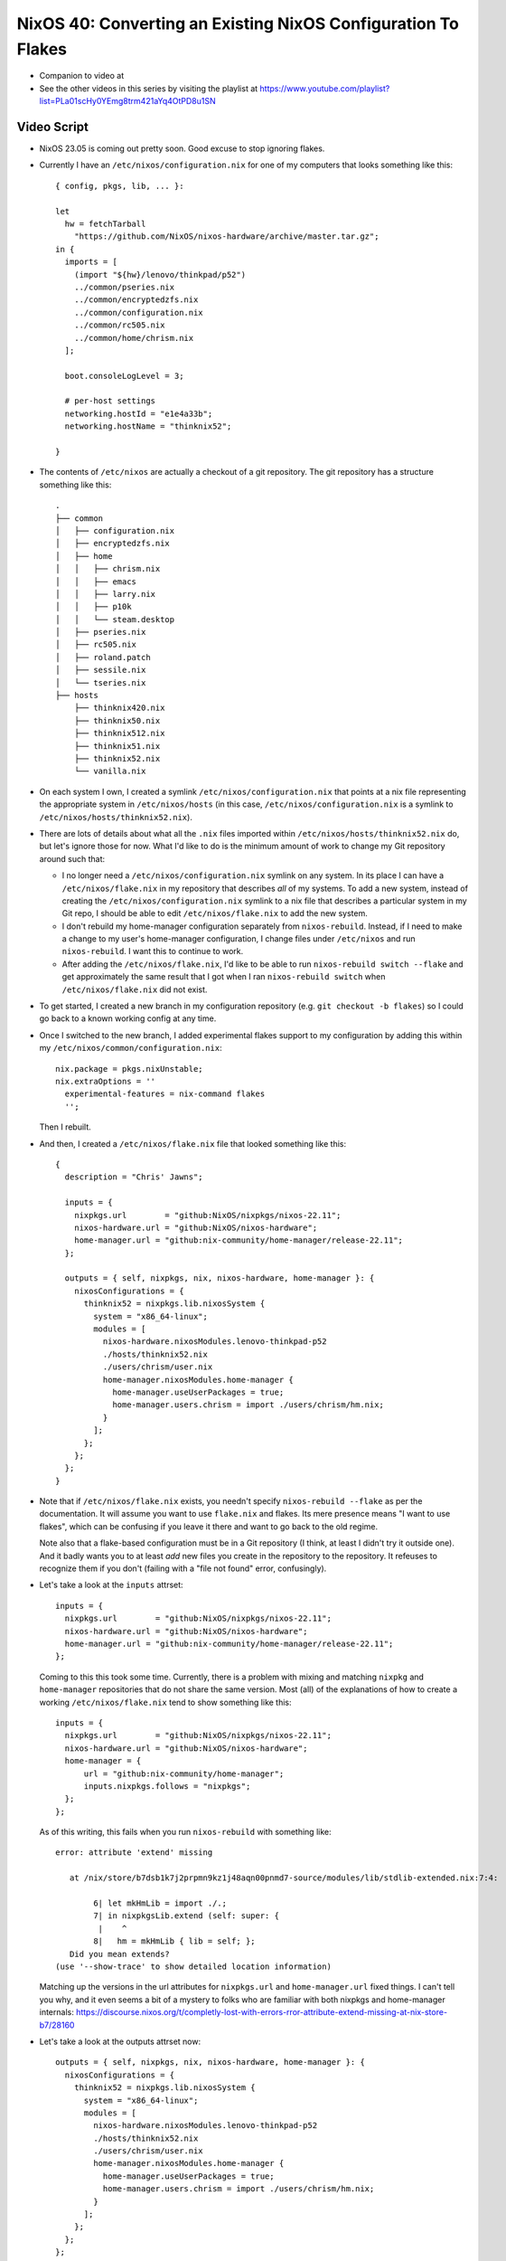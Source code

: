 NixOS 40: Converting an Existing NixOS Configuration To Flakes
==============================================================

- Companion to video at 

- See the other videos in this series by visiting the playlist at
  https://www.youtube.com/playlist?list=PLa01scHy0YEmg8trm421aYq4OtPD8u1SN

Video Script
------------

- NixOS 23.05 is coming out pretty soon.  Good excuse to stop ignoring flakes.

- Currently I have an ``/etc/nixos/configuration.nix`` for one of my computers
  that looks something like this::

     { config, pkgs, lib, ... }:

     let
       hw = fetchTarball
         "https://github.com/NixOS/nixos-hardware/archive/master.tar.gz";
     in {
       imports = [
         (import "${hw}/lenovo/thinkpad/p52")
         ../common/pseries.nix
         ../common/encryptedzfs.nix
         ../common/configuration.nix
         ../common/rc505.nix
         ../common/home/chrism.nix
       ];

       boot.consoleLogLevel = 3;

       # per-host settings
       networking.hostId = "e1e4a33b";
       networking.hostName = "thinknix52";

     }

- The contents of ``/etc/nixos`` are actually a checkout of a git repository.
  The git repository has a structure something like this::

     .
     ├── common
     │   ├── configuration.nix
     │   ├── encryptedzfs.nix
     │   ├── home
     │   │   ├── chrism.nix
     │   │   ├── emacs
     │   │   ├── larry.nix
     │   │   ├── p10k
     │   │   └── steam.desktop
     │   ├── pseries.nix
     │   ├── rc505.nix
     │   ├── roland.patch
     │   ├── sessile.nix
     │   └── tseries.nix
     ├── hosts
         ├── thinknix420.nix
         ├── thinknix50.nix
         ├── thinknix512.nix
         ├── thinknix51.nix
         ├── thinknix52.nix
         └── vanilla.nix

- On each system I own, I created a symlink ``/etc/nixos/configuration.nix``
  that points at a nix file representing the appropriate system in
  ``/etc/nixos/hosts`` (in this case, ``/etc/nixos/configuration.nix`` is a
  symlink to ``/etc/nixos/hosts/thinknix52.nix``).

- There are lots of details about what all the ``.nix`` files imported within
  ``/etc/nixos/hosts/thinknix52.nix`` do, but let's ignore those for now.  What
  I'd like to do is the minimum amount of work to change my Git repository
  around such that:

  - I no longer need a ``/etc/nixos/configuration.nix`` symlink on any system.
    In its place I can have a ``/etc/nixos/flake.nix`` in my repository that
    describes *all* of my systems.  To add a new system, instead of creating
    the ``/etc/nixos/configuration.nix`` symlink to a nix file that describes a
    particular system in my Git repo, I should be able to edit
    ``/etc/nixos/flake.nix`` to add the new system.

  - I don't rebuild my home-manager configuration separately from
    ``nixos-rebuild``.  Instead, if I need to make a change to my user's
    home-manager configuration, I change files under ``/etc/nixos`` and run
    ``nixos-rebuild``.  I want this to continue to work.

  - After adding the ``/etc/nixos/flake.nix``, I'd like to be able to run
    ``nixos-rebuild switch --flake`` and get approximately the same result that
    I got when I ran ``nixos-rebuild switch`` when ``/etc/nixos/flake.nix`` did
    not exist.

- To get started, I created a new branch in my configuration repository
  (e.g. ``git checkout -b flakes``) so I could go back to a known working
  config at any time.

- Once I switched to the new branch, I added experimental flakes support to my
  configuration by adding this within my
  ``/etc/nixos/common/configuration.nix``::

    nix.package = pkgs.nixUnstable;
    nix.extraOptions = ''
      experimental-features = nix-command flakes
      '';

  Then I rebuilt.

- And then, I created a ``/etc/nixos/flake.nix`` file that looked something
  like this::

     {
       description = "Chris' Jawns";

       inputs = {
         nixpkgs.url        = "github:NixOS/nixpkgs/nixos-22.11";
         nixos-hardware.url = "github:NixOS/nixos-hardware";
         home-manager.url = "github:nix-community/home-manager/release-22.11";
       };

       outputs = { self, nixpkgs, nix, nixos-hardware, home-manager }: {
         nixosConfigurations = {
           thinknix52 = nixpkgs.lib.nixosSystem {
             system = "x86_64-linux";
             modules = [
               nixos-hardware.nixosModules.lenovo-thinkpad-p52
               ./hosts/thinknix52.nix
               ./users/chrism/user.nix
               home-manager.nixosModules.home-manager {
                 home-manager.useUserPackages = true;
                 home-manager.users.chrism = import ./users/chrism/hm.nix;
               }
             ];
           };
         };
       };
     }

- Note that if ``/etc/nixos/flake.nix`` exists, you needn't specify
  ``nixos-rebuild --flake`` as per the documentation.  It will assume you want
  to use ``flake.nix`` and flakes.  Its mere presence means "I want to use
  flakes", which can be confusing if you leave it there and want to go back to
  the old regime.

  Note also that a flake-based configuration must be in a Git repository (I
  think, at least I didn't try it outside one).  And it badly wants you to at
  least *add* new files you create in the repository to the repository.  It
  refeuses to recognize them if you don't (failing with a "file not found"
  error, confusingly).

- Let's take a look at the ``inputs`` attrset::

       inputs = {
         nixpkgs.url        = "github:NixOS/nixpkgs/nixos-22.11";
         nixos-hardware.url = "github:NixOS/nixos-hardware";
         home-manager.url = "github:nix-community/home-manager/release-22.11";
       };

  Coming to this this took some time.  Currently, there is a problem with
  mixing and matching ``nixpkg`` and ``home-manager`` repositories that do not
  share the same version.  Most (all) of the explanations of how to create a
  working ``/etc/nixos/flake.nix`` tend to show something like this::

       inputs = {
         nixpkgs.url        = "github:NixOS/nixpkgs/nixos-22.11";
         nixos-hardware.url = "github:NixOS/nixos-hardware";
         home-manager = {
             url = "github:nix-community/home-manager";
             inputs.nixpkgs.follows = "nixpkgs";
         };
       };

  As of this writing, this fails when you run ``nixos-rebuild`` with something
  like::

    error: attribute 'extend' missing

       at /nix/store/b7dsb1k7j2prpmn9kz1j48aqn00pnmd7-source/modules/lib/stdlib-extended.nix:7:4:

            6| let mkHmLib = import ./.;
            7| in nixpkgsLib.extend (self: super: {
             |    ^
            8|   hm = mkHmLib { lib = self; };
       Did you mean extends?
    (use '--show-trace' to show detailed location information)

  Matching up the versions in the url attributes for ``nixpkgs.url`` and
  ``home-manager.url`` fixed things.  I can't tell you why, and it even seems a
  bit of a mystery to folks who are familiar with both nixpkgs and home-manager
  internals:
  https://discourse.nixos.org/t/completly-lost-with-errors-rror-attribute-extend-missing-at-nix-store-b7/28160

- Let's take a look at the outputs attrset now::

       outputs = { self, nixpkgs, nix, nixos-hardware, home-manager }: {
         nixosConfigurations = {
           thinknix52 = nixpkgs.lib.nixosSystem {
             system = "x86_64-linux";
             modules = [
               nixos-hardware.nixosModules.lenovo-thinkpad-p52
               ./hosts/thinknix52.nix
               ./users/chrism/user.nix
               home-manager.nixosModules.home-manager {
                 home-manager.useUserPackages = true;
                 home-manager.users.chrism = import ./users/chrism/hm.nix;
               }
             ];
           };
         };
       };

- This bit tells ``nixos-rebuild --flake`` that when it is run on a system with
  the hostname ``thinknix52``, use this ``nixpkgs.lib.nixosSystem``
  configuration::

           thinknix52 = nixpkgs.lib.nixosSystem {
             system = "x86_64-linux";
             modules = [
               nixos-hardware.nixosModules.lenovo-thinkpad-p52
               ./hosts/thinknix52.nix
               ./users/chrism/user.nix
               home-manager.nixosModules.home-manager {
                 home-manager.useUserPackages = true;
                 home-manager.users.chrism = import ./users/chrism/hm.nix;
               }
             ];
           };

- It's important to understand that ``thinknix52`` above represents a
  *hostname*.  The linkage in ``flake.nix`` between the hostname and the
  configuration replaces the older ``/etc/nixos/configuration.nix`` symlink
  linkage and it will not be required anymore.

- In my original ``configuration.nix``, I explicitly fetched a tarball for the
  ``nixos-hardware`` repository and made use of it by importing a Lenovo
  P52-specific configuration from it via an entry in an imports list.  When I
  use flakes, I needn't (and can't) do that.  Instead, the combination of
  ``nixos-hardware.url`` in the inputs and the mention of
  ``nixos-hardware.nixosModules.lenovo-thinkpad-52`` in the modules section of
  the output implies that we want to use that same configuration.

  You can find the flakes-name of your hardware configuration via
  https://github.com/NixOS/nixos-hardware/blob/master/flake.nix .  The
  ``nixos-hardware.nixosModules.`` prepend was cargo culted from
  https://github.com/NixOS/nixos-hardware#using-nix-flakes-support .

  Adding that stuff to ``flake.nix`` meant that I could remove both the
  ``fetchTarball`` of the nixos-hardware repo and the line that imported the
  P52 stuff from it from ``thinknix52.nix``. So this::
  
     { config, pkgs, lib, ... }:

     let
       hw = fetchTarball
         "https://github.com/NixOS/nixos-hardware/archive/master.tar.gz";
     in {
       imports = [
         (import "${hw}/lenovo/thinkpad/p52")
         ../common/pseries.nix
         ../common/encryptedzfs.nix
         ../common/configuration.nix
         ../common/rc505.nix
         ../common/home/chrism.nix
       ];
       ....

  Became this::

     { config, pkgs, lib, ... }:
     {
       imports = [
         ../common/pseries.nix
         ../common/encryptedzfs.nix
         ../common/configuration.nix
         ../common/rc505.nix
         ../common/home/chrism.nix
       ];
       ....

- We now need to appease home-manager to work under the new flakes regime.
  This is a bit more annoying.

- In my non-flakes configuration, I had a single
  ``/etc/nixos/common/home/chrism.nix`` file that contained expressions that
  defined both my ``chrism`` NixOS user and his home manager configuration,
  like this::

    
    { config, pkgs, ... }:

    let
      hm = fetchTarball
        "https://github.com/nix-community/home-manager/archive/release-22.11.tar.gz";
    in {
      imports = [ (import "${hm}/nixos") ];

      nix.extraOptions = ''
        experimental-features = nix-command flakes
        trusted-users = root chrism
      '';

      # Define a user account.
      users.users.chrism = {
        isNormalUser = true;
        initialPassword = "pw321";
        extraGroups =
          [ "wheel" "networkmanager" "audio" "docker" "nixconfig" "dialout" ];
        openssh = {
          authorizedKeys.keys = [
            "ssh-ed25519 AAAAC3NzaC1lZDI1NTE5AAAAIOLXUsGqUIEMfcXoIiiItmGNqOucJjx5D6ZEE3KgLKYV ednesia"
          ];
        };
      };

      home-manager.users.chrism = { pkgs, config, ... }: {

        home.packages = with pkgs; [ keybase-gui ];
        home.stateVersion = "22.05";

      ...

- As with our nixos-hardware configuration, we are fetching a tarball for
  home-manager inside this file, which isn't going to fly under the flakes
  regime.  Instead, we need to feed our home-manager configuration to a
  function in our ``modules`` list in our flake outputs::

       outputs = { self, nixpkgs, nix, nixos-hardware, home-manager }: {
         nixosConfigurations = {
           thinknix52 = nixpkgs.lib.nixosSystem {
             system = "x86_64-linux";
             modules = [
               nixos-hardware.nixosModules.lenovo-thinkpad-p52
               ./hosts/thinknix52.nix
               ./users/chrism/user.nix
               home-manager.nixosModules.home-manager {
                 home-manager.useUserPackages = true;
                 home-manager.users.chrism = import ./users/chrism/hm.nix;
               }
             ];
           };
         };
       };

- I moved things around in the repository, such that I decoupled the
  NixOS-related things about my ``chrism`` user (e.g. ``users.users.chrism =
  {....``) from the home-manager related things about my chrism user
  (e.g. ``home-manager.users.chrism = ...``).

  I put the former in ``/etc/nixos/users/chrism/user.nix`` and the latter in
  ``/etc/nixos/users/chrism/hm.nix``.  In other words, I moved the
  NixOS-related stuff in ``/etc/nixos/common/home/chrism.nix`` to
  ``/etc/nixos/users/chrism/user.nix`` and the home-manager-related to stuff in
  ``/etc/nixos/common/home/chrism.nix`` to ``/etc/nixos/users/chrism/hm.nix``.
  Then I deleted ``/etc/nixos/common/home/chrism.nix``.

- As a result, ``/etc/nixos/users/chrism/user.nix`` in the new flakes regime
  looks like this::

    { config, pkgs, ... }:

    {
    nix.extraOptions = ''
      experimental-features = nix-command flakes
      trusted-users = root chrism
    '';

    # Define a user account.
    users.users.chrism = {
      isNormalUser = true;
      initialPassword = "pw321";
      extraGroups =
        [ "wheel" "networkmanager" "audio" "docker" "nixconfig" "dialout" ];
      openssh = {
        authorizedKeys.keys = [
          "ssh-ed25519 AAAAC3NzaC1lZDI1NTE5AAAAIOLXUsGqUIEMfcXoIiiItmGNqOucJjx5D6ZEE3KgLKYV ednesia"
        ];
      };
    };
    }

- And ``/etc/nixos/users/chrism/hm.nix`` starts out like this::

    { config, pkgs, home-manager, ... }:

    {
      home.packages = with pkgs; [ keybase-gui ];
      ... a bunch more configuration here ...

- This splitting was in service of being able to do::

    modules = [
      ...
      home-manager.nixosModules.home-manager {
        home-manager.useUserPackages = true;
        home-manager.users.chrism = import ./users/chrism/hm.nix;
      }
      ...

  And, separately in the modules list::

    
    modules = [
      ...
      ./users/chrism/user.nix
      ...

- I removed the import of ``/etc/nixos/common/home/chrism.nix`` from
  ``/etc/nixos/hosts/thinknix52.nix` such that this::

       imports = [
         ../common/pseries.nix
         ../common/encryptedzfs.nix
         ../common/configuration.nix
         ../common/rc505.nix
         ../common/home/chrism.nix
       ];

  Became this::
    
       imports = [
         ../common/pseries.nix
         ../common/encryptedzfs.nix
         ../common/configuration.nix
         ../common/rc505.nix
.       ];

    
      
- We completely got rid of the fetchTarball for the home-manager repository, it
  exists nowhere now, but is implied by ``home-manager.url =
  "github:nix-community/home-manager/release-22.11";`` in the inputs.

- With all that done, I tried to ``nixos-rebuild switch --flake``, and it
  actually started to work!  My ``/etc/nixos/configuration.nix`` file was now
  completely ignored, and ``/etc/nixos/flake.nix`` had taken over.

- But I had one other small issue to figure out.  My rebuild would fail with an
  error something like this::

   error: 'builtins.storePath' is not allowed in pure evaluation mode

  More detail at https://github.com/nix-community/home-manager/issues/2409

- This turned out to be due to a laziness I had succumbed to before.  At the
  time I installed NixOS, the ``olive-editor`` derivation was failing to build
  properly, so I couldn't use Olive Video Editor without some trickery.  I
  found an old working derivation and installed it, then just pointed to my
  *own nix store* as its source in my NixOS ``environment.systemPackages``
  list.::
  
    environment.systemPackages = with pkgs; [
      ...
      wakeonlan
      /nix/store/4nq5wfa01vq6x00q8k777qhf47bp2wd4-olive-editor-0.1.2
      cachix
      ...

- Happily, the olive-editor NixOS build had been fixed in the meantime since I
  I first installed NixOS, so I replaced this with::
    
    environment.systemPackages = with pkgs; [
      ...
      wakeonlan
      olive-editor
      cachix
      ...

  And things now worked.
  
- I could now delete both ``/etc/nixos/configuration.nix`` and remove the
  ``nixos`` channel from my root user (e.g. ``nix-channel --remove nixos``).
  Now when I want to upgrade to 23.05, I should just be able to change the
  respective ``nixpkgs`` and ``home-manager`` URLs in ``/etc/nixos/flake.nix``
  to those reflective of 23.05 and rebuild.

- I repeated the process of changing all of my configurations in
  ``/etc/nixos/hosts`` to match something similar to
  ``/etc/nixos/hosts/thinknix52.nix``.  And now I am switched to flakes.

  
